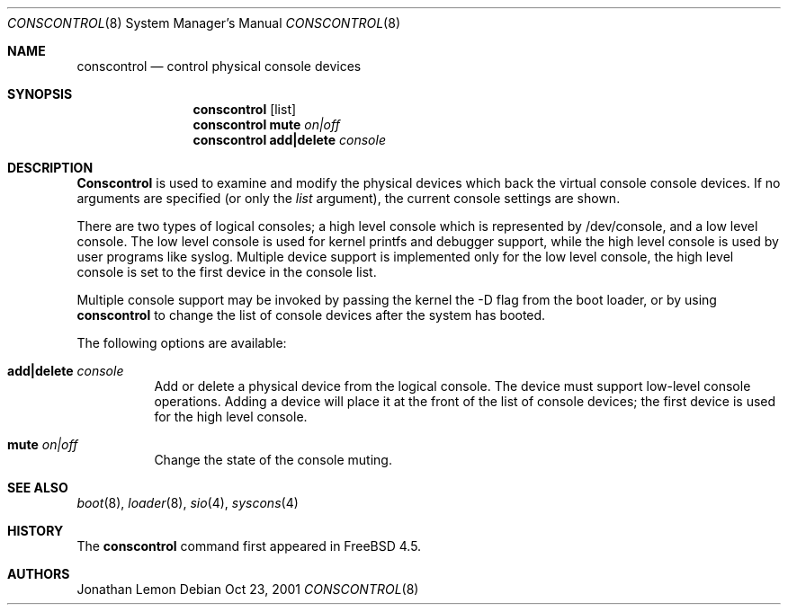 .\"
.\" Copyright (c) 2001 Jonathan Lemon <jlemon@FreeBSD.org>
.\" All rights reserved.
.\"
.\" Redistribution and use in source and binary forms, with or without
.\" modification, are permitted provided that the following conditions
.\" are met:
.\" 1. Redistributions of source code must retain the above copyright
.\"    notice, this list of conditions and the following disclaimer.
.\" 2. Redistributions in binary form must reproduce the above copyright
.\"    notice, this list of conditions and the following disclaimer in the
.\"    documentation and/or other materials provided with the distribution.
.\"
.\" THIS SOFTWARE IS PROVIDED BY THE AUTHOR AND CONTRIBUTORS ``AS IS'' AND
.\" ANY EXPRESS OR IMPLIED WARRANTIES, INCLUDING, BUT NOT LIMITED TO, THE
.\" IMPLIED WARRANTIES OF MERCHANTABILITY AND FITNESS FOR A PARTICULAR PURPOSE
.\" ARE DISCLAIMED.  IN NO EVENT SHALL THE AUTHOR OR CONTRIBUTORS BE LIABLE
.\" FOR ANY DIRECT, INDIRECT, INCIDENTAL, SPECIAL, EXEMPLARY, OR CONSEQUENTIAL
.\" DAMAGES (INCLUDING, BUT NOT LIMITED TO, PROCUREMENT OF SUBSTITUTE GOODS
.\" OR SERVICES; LOSS OF USE, DATA, OR PROFITS; OR BUSINESS INTERRUPTION)
.\" HOWEVER CAUSED AND ON ANY THEORY OF LIABILITY, WHETHER IN CONTRACT, STRICT
.\" LIABILITY, OR TORT (INCLUDING NEGLIGENCE OR OTHERWISE) ARISING IN ANY WAY
.\" OUT OF THE USE OF THIS SOFTWARE, EVEN IF ADVISED OF THE POSSIBILITY OF
.\" SUCH DAMAGE.
.\"
.\" $FreeBSD$
.\"
.Dd Oct 23, 2001
.Dt CONSCONTROL 8
.Os
.Sh NAME
.Nm conscontrol
.Nd control physical console devices
.Sh SYNOPSIS
.Nm
.Op list
.Nm 
.Ic mute
.Ar on|off
.Nm
.Ic add|delete
.Ar console
.Sh DESCRIPTION
.Nm Conscontrol
is used to examine and modify the physical devices which back
the virtual console console devices.
If no arguments are specified
(or only the
.Ar list
argument),
the current console settings are shown.
.Pp
There are two types of logical consoles; a high level console which
is represented by /dev/console, and a low level console.
The low level console is used for kernel printfs and debugger support,
while the high level console is used by user programs like syslog.
Multiple device support is implemented only for the low level console,
the high level console is set to the first device in the console list.
.Pp
Multiple console support may be invoked by passing the kernel the
-D
flag from the boot loader, or by using
.Nm
to change the list of console devices after the system has booted.
.Pp
The following options are available:
.Bl -tag -width indent
.It Cm add|delete Ar console
Add or delete a physical device from the logical console.
The device must support low-level console operations.
Adding a device will place it at the front of the list of console
devices; the first device is used for the high level console.
.It Cm mute Ar on|off
Change the state of the console muting.
.El
.Sh SEE ALSO
.Xr boot 8 ,
.Xr loader 8 ,
.Xr sio 4 ,
.Xr syscons 4
.Sh HISTORY
The
.Nm
command first appeared in
.Fx 4.5 .
.Sh AUTHORS
.An Jonathan Lemon
